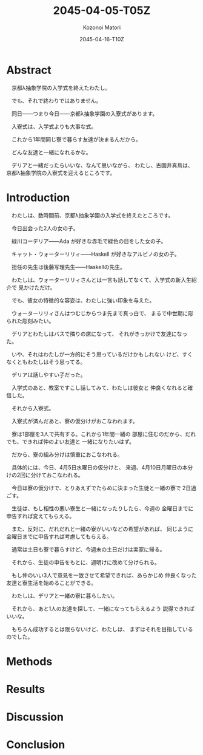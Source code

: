# -*- mode: org -*-
#+TITLE: 2045-04-05-T05Z
#+DATE: 2045-04-16-T10Z
#+AUTHOR: Kozonoi Matori

* Abstract

　京都λ抽象学院の入学式を終えたわたし。

　でも、それで終わりではありません。

　同日——つまり今日——京都λ抽象学園の入寮式があります。

　入寮式は、入学式よりも大事な式。

　これから1年間同じ寮で暮らす友達が決まるんだから。

　どんな友達と一緒になれるかな。

　デリアと一緒だったらいいな、なんて思いながら、
わたし、古園井真鳥は、京都λ抽象学院の入寮式を迎えるところです。

* Introduction

　わたしは、数時間前、京都λ抽象学園の入学式を終えたところです。

　今日出会った2人の女の子。

　緑川コーデリア——Ada が好きな赤毛で緑色の目をした女の子。

　キャット・ウォーターリリィ——Haskell が好きなアルビノの女の子。

　担任の先生は後藤写理先生——Haskellの先生。

　わたしは、ウォーターリリィさんとは一言も話してなくて、入学式の新入生紹介で
見かけただけ。

　でも、彼女の特徴的な容姿は、わたしに強い印象を与えた。

　ウォーターリリィさんはつむじからつま先まで真っ白で、
まるで中世期に彫られた彫刻みたい。

　デリアとわたしはバスで隣りの席になって、
それがきっかけで友達になった。

　いや、それはわたしが一方的にそう思っているだけかもしれない
けど、すくなくともわたしはそう思ってる。

　デリアは話しやすい子だった。

　入学式のあと、教室ですこし話してみて、わたしは彼女と
仲良くなれると確信した。

　それから入寮式。

　入寮式が済んだあと、寮の仮分けがおこなわれます。

　寮は1部屋を3人で共有する。これから1年間一緒の
部屋に住むのだから、だれでも、できれば仲のよい友達と
一緒になりたいはず。

　だから、寮の組み分けは慎重におこなわれる。

　具体的には、今日、4月5日水曜日の仮分けと、
来週、4月10日月曜日の本分けの2回に分けておこなわれる。

　今日は寮の仮分けで、とりあえずでたらめに決まった生徒と一緒の寮で
2日過ごす。

　生徒は、もし相性の悪い寮生と一緒になったりしたら、今週の
金曜日までに申告すれば変えてもらえる。

　また、反対に、だれだれと一緒の寮がいいなどの希望があれば、
同じように金曜日までに申告すれば考慮してもらえる。

　通常は土日も寮で暮らすけど、今週末の土日だけは実家に帰る。

　それから、生徒の申告をもとに、週明けに改めて分けられる。

　もし仲のいい3人で意見を一致させて希望できれば、あらかじめ
仲良くなった友達と寮生活を始めることができる。

　わたしは、デリアと一緒の寮に暮らしたい。

　それから、あと1人の友達を探して、一緒になってもらえるよう
説得できればいいな。

　もちろん成功するとは限らないけど、わたしは、
まずはそれを目指しているのでした。

* Methods

* Results

* Discussion

* Conclusion
